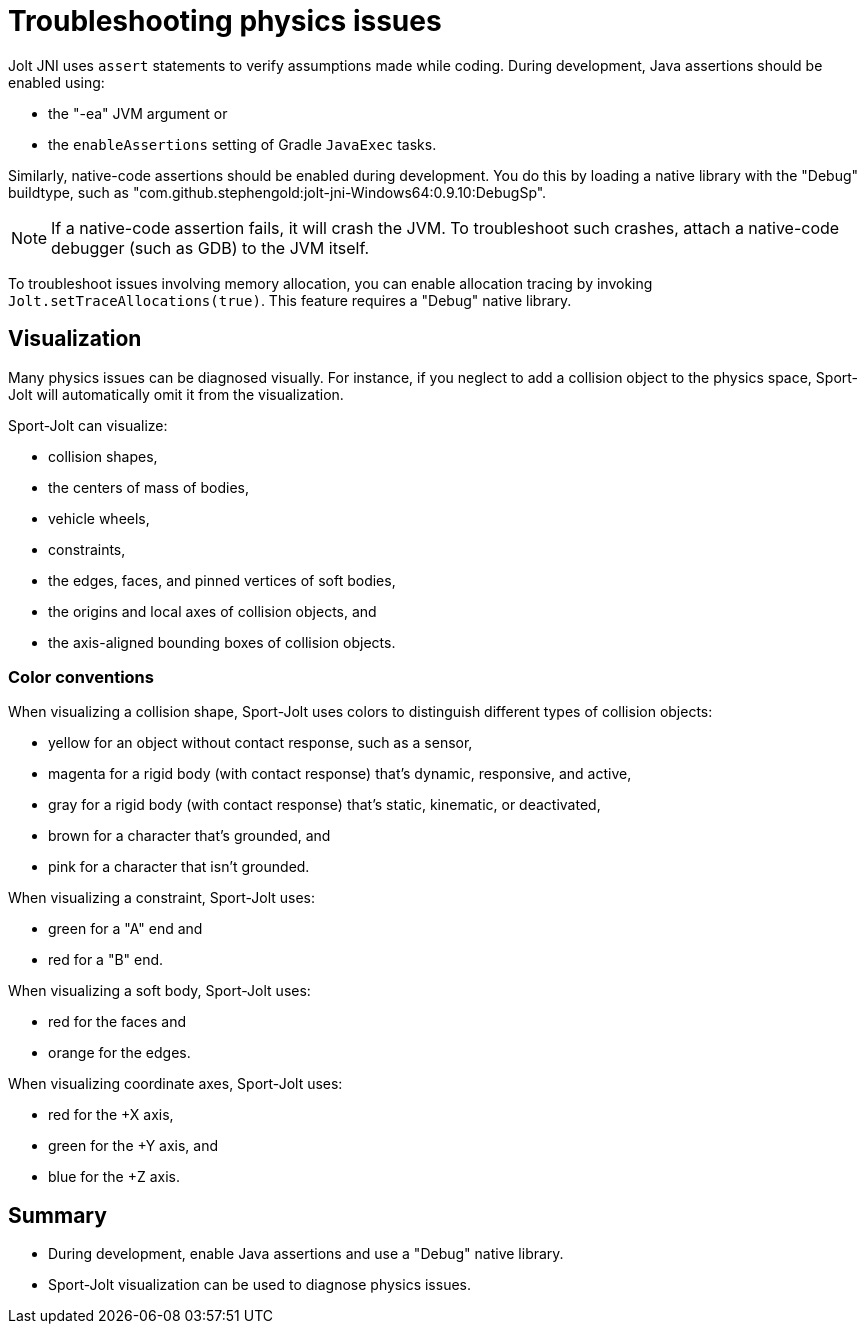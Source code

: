 = Troubleshooting physics issues
:page-pagination:
:Project: Jolt JNI
:Sport: Sport-Jolt

{Project} uses `assert` statements to verify assumptions made while coding.
During development, Java assertions should be enabled using:

* the "-ea" JVM argument or
* the `enableAssertions` setting of Gradle `JavaExec` tasks.

Similarly, native-code assertions should be enabled during development.
You do this by loading a native library with the "Debug" buildtype,
such as "com.github.stephengold:jolt-jni-Windows64:0.9.10:DebugSp".

[NOTE]
====
If a native-code assertion fails, it will crash the JVM.
To troubleshoot such crashes, attach a native-code debugger
(such as GDB) to the JVM itself.
====

To troubleshoot issues involving memory allocation,
you can enable allocation tracing by invoking `Jolt.setTraceAllocations(true)`.
This feature requires a "Debug" native library.


== Visualization

Many physics issues can be diagnosed visually.
For instance, if you neglect to add a collision object to the physics space,
{Sport} will automatically omit it from the visualization.

{Sport} can visualize:

* collision shapes,
* the centers of mass of bodies,
* vehicle wheels,
* constraints,
* the edges, faces, and pinned vertices of soft bodies,
* the origins and local axes of collision objects, and
* the axis-aligned bounding boxes of collision objects.

=== Color conventions

When visualizing a collision shape,
{Sport} uses colors to distinguish different types of collision objects:

* yellow for an object without contact response,
  such as a sensor,
* magenta for a rigid body
  (with contact response) that's dynamic, responsive, and active,
* gray for a rigid body
  (with contact response) that's static, kinematic, or deactivated,
* brown for a character that's grounded, and
* pink for a character that isn't grounded.

When visualizing a constraint, {Sport} uses:

* green for a "A" end and
* red for a "B" end.

When visualizing a soft body, {Sport} uses:

* red for the faces and
* orange for the edges.

When visualizing coordinate axes, {Sport} uses:

* red for the +X axis,
* green for the +Y axis, and
* blue for the +Z axis.


== Summary

* During development, enable Java assertions
  and use a "Debug" native library.
* {Sport} visualization can be used to diagnose physics issues.
